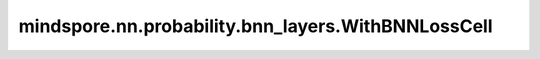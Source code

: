 mindspore.nn.probability.bnn_layers.WithBNNLossCell
===================================================

.. py:class:: mindspore.nn.probability.bnn_layers.WithBNNLossCell(backbone, loss_fn, dnn_factor=1, bnn_factor=1)

    为 BNN 生成一个合适的 WithLossCell，用损失函数包装贝叶斯网络。

    **参数：**

    - **backbone** (Cell) - 目标网络。
    - **loss_fn** (Cell) - 用于计算损失的损失函数。
    - **dnn_factor** (int, float) – backbone 的损失系数，由损失函数计算。默认值：1。
    - **bnn_factor** (int, float) - KL 损失系数，即贝叶斯层的 KL 散度。默认值：1。

    **输入：**

    - **data** (Tensor) - `data` 的 shape :math:`(N, \ldots)`。
    - **label** (Tensor) - `label` 的 shape :math:`(N, \ldots)`。

    **输出：**

    Tensor，任意 shape 的标量 Tensor。 

    .. py:method:: backbone_network
        :property:

        返回backbone_network。

        **返回：**

        Cell，backbone_network。
